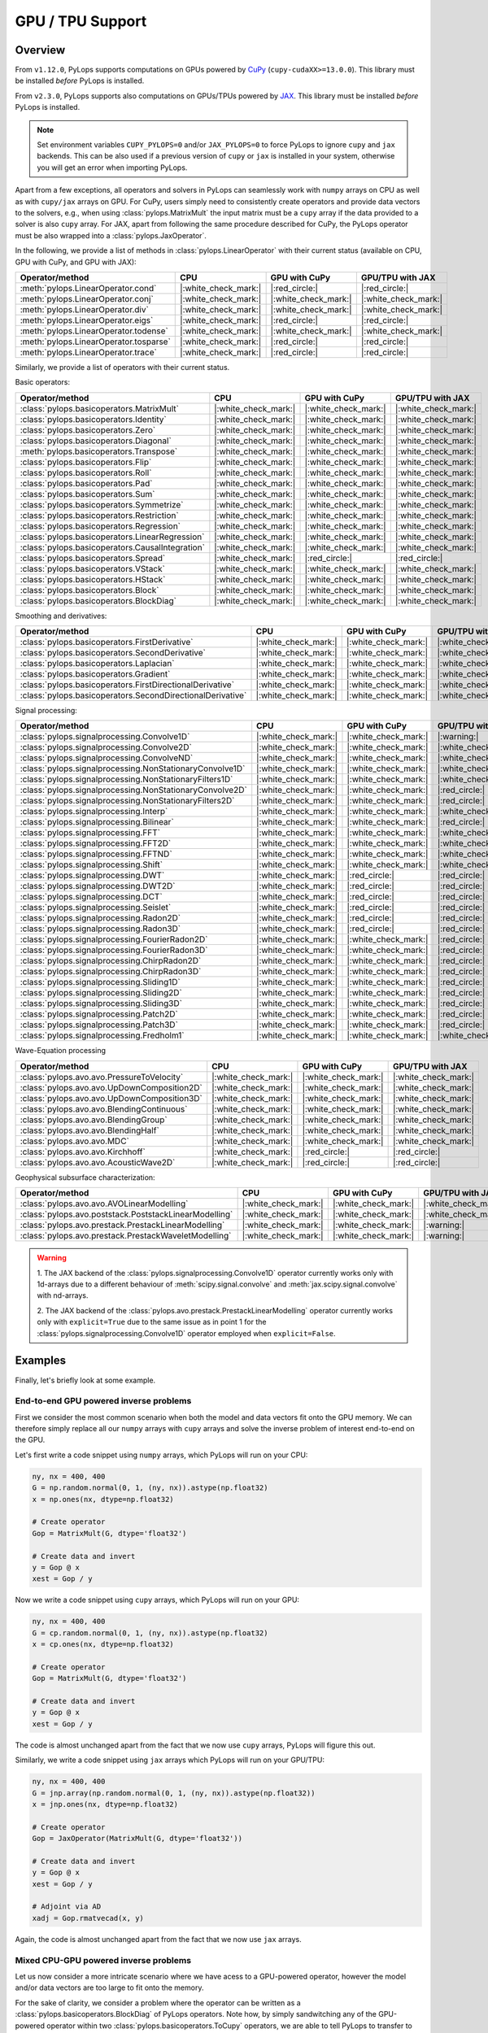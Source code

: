 .. _gpu:

GPU / TPU Support
=================

Overview
--------
From ``v1.12.0``, PyLops supports computations on GPUs powered by
`CuPy <https://cupy.dev/>`_ (``cupy-cudaXX>=13.0.0``).
This library must be installed *before* PyLops is installed.

From ``v2.3.0``, PyLops supports also computations on GPUs/TPUs powered by
`JAX <https://jax.readthedocs.io/en/latest/>`_.
This library must be installed *before* PyLops is installed.

.. note::

   Set environment variables ``CUPY_PYLOPS=0`` and/or ``JAX_PYLOPS=0`` to force PyLops to ignore
   ``cupy`` and ``jax`` backends. This can be also used if a previous version of ``cupy``
   or ``jax`` is installed in your system, otherwise you will get an error when importing PyLops.


Apart from a few exceptions, all operators and solvers in PyLops can
seamlessly work with ``numpy`` arrays on CPU as well as with ``cupy/jax`` arrays
on GPU. For CuPy, users simply need to consistently create operators and
provide data vectors to the solvers, e.g., when using
:class:`pylops.MatrixMult` the input matrix must be a
``cupy`` array if the data provided to a solver is also ``cupy`` array.
For JAX, apart from following the same procedure described for CuPy, the PyLops operator must
be also wrapped into a :class:`pylops.JaxOperator`.


In the following, we provide a list of methods in :class:`pylops.LinearOperator` with their current status (available on CPU,
GPU with CuPy, and GPU with JAX):

.. list-table::
   :widths: 50 25 25 25
   :header-rows: 1

   * - Operator/method
     - CPU
     - GPU with CuPy
     - GPU/TPU with JAX
   * - :meth:`pylops.LinearOperator.cond`
     - |:white_check_mark:|
     - |:red_circle:|
     - |:red_circle:|
   * - :meth:`pylops.LinearOperator.conj`
     - |:white_check_mark:|
     - |:white_check_mark:|
     - |:white_check_mark:|
   * - :meth:`pylops.LinearOperator.div`
     - |:white_check_mark:|
     - |:white_check_mark:|
     - |:white_check_mark:|
   * - :meth:`pylops.LinearOperator.eigs`
     - |:white_check_mark:|
     - |:red_circle:|
     - |:red_circle:|
   * - :meth:`pylops.LinearOperator.todense`
     - |:white_check_mark:|
     - |:white_check_mark:|
     - |:white_check_mark:|
   * - :meth:`pylops.LinearOperator.tosparse`
     - |:white_check_mark:|
     - |:red_circle:|
     - |:red_circle:|
   * - :meth:`pylops.LinearOperator.trace`
     - |:white_check_mark:|
     - |:red_circle:|
     - |:red_circle:|

Similarly, we provide a list of operators with their current status.

Basic operators:

.. list-table::
   :widths: 50 25 25 25
   :header-rows: 1

   * - Operator/method
     - CPU
     - GPU with CuPy
     - GPU/TPU with JAX
   * - :class:`pylops.basicoperators.MatrixMult`
     - |:white_check_mark:|
     - |:white_check_mark:|
     - |:white_check_mark:|
   * - :class:`pylops.basicoperators.Identity`
     - |:white_check_mark:|
     - |:white_check_mark:|
     - |:white_check_mark:|
   * - :class:`pylops.basicoperators.Zero`
     - |:white_check_mark:|
     - |:white_check_mark:|
     - |:white_check_mark:|
   * - :class:`pylops.basicoperators.Diagonal`
     - |:white_check_mark:|
     - |:white_check_mark:|
     - |:white_check_mark:|
   * - :meth:`pylops.basicoperators.Transpose`
     - |:white_check_mark:|
     - |:white_check_mark:|
     - |:white_check_mark:|
   * - :class:`pylops.basicoperators.Flip`
     - |:white_check_mark:|
     - |:white_check_mark:|
     - |:white_check_mark:|
   * - :class:`pylops.basicoperators.Roll`
     - |:white_check_mark:|
     - |:white_check_mark:|
     - |:white_check_mark:|
   * - :class:`pylops.basicoperators.Pad`
     - |:white_check_mark:|
     - |:white_check_mark:|
     - |:white_check_mark:|
   * - :class:`pylops.basicoperators.Sum`
     - |:white_check_mark:|
     - |:white_check_mark:|
     - |:white_check_mark:|
   * - :class:`pylops.basicoperators.Symmetrize`
     - |:white_check_mark:|
     - |:white_check_mark:|
     - |:white_check_mark:|
   * - :class:`pylops.basicoperators.Restriction`
     - |:white_check_mark:|
     - |:white_check_mark:|
     - |:white_check_mark:|
   * - :class:`pylops.basicoperators.Regression`
     - |:white_check_mark:|
     - |:white_check_mark:|
     - |:white_check_mark:|
   * - :class:`pylops.basicoperators.LinearRegression`
     - |:white_check_mark:|
     - |:white_check_mark:|
     - |:white_check_mark:|
   * - :class:`pylops.basicoperators.CausalIntegration`
     - |:white_check_mark:|
     - |:white_check_mark:|
     - |:white_check_mark:|
   * - :class:`pylops.basicoperators.Spread`
     - |:white_check_mark:|
     - |:red_circle:|
     - |:red_circle:|
   * - :class:`pylops.basicoperators.VStack`
     - |:white_check_mark:|
     - |:white_check_mark:|
     - |:white_check_mark:|
   * - :class:`pylops.basicoperators.HStack`
     - |:white_check_mark:|
     - |:white_check_mark:|
     - |:white_check_mark:|
   * - :class:`pylops.basicoperators.Block`
     - |:white_check_mark:|
     - |:white_check_mark:|
     - |:white_check_mark:|
   * - :class:`pylops.basicoperators.BlockDiag`
     - |:white_check_mark:|
     - |:white_check_mark:|
     - |:white_check_mark:|


Smoothing and derivatives:

.. list-table::
   :widths: 50 25 25 25
   :header-rows: 1

   * - Operator/method
     - CPU
     - GPU with CuPy
     - GPU/TPU with JAX
   * - :class:`pylops.basicoperators.FirstDerivative`
     - |:white_check_mark:|
     - |:white_check_mark:|
     - |:white_check_mark:|
   * - :class:`pylops.basicoperators.SecondDerivative`
     - |:white_check_mark:|
     - |:white_check_mark:|
     - |:white_check_mark:|
   * - :class:`pylops.basicoperators.Laplacian`
     - |:white_check_mark:|
     - |:white_check_mark:|
     - |:white_check_mark:|
   * - :class:`pylops.basicoperators.Gradient`
     - |:white_check_mark:|
     - |:white_check_mark:|
     - |:white_check_mark:|
   * - :class:`pylops.basicoperators.FirstDirectionalDerivative`
     - |:white_check_mark:|
     - |:white_check_mark:|
     - |:white_check_mark:|
   * - :class:`pylops.basicoperators.SecondDirectionalDerivative`
     - |:white_check_mark:|
     - |:white_check_mark:|
     - |:white_check_mark:|

Signal processing:

.. list-table::
   :widths: 50 25 25 25
   :header-rows: 1

   * - Operator/method
     - CPU
     - GPU with CuPy
     - GPU/TPU with JAX
   * - :class:`pylops.signalprocessing.Convolve1D`
     - |:white_check_mark:|
     - |:white_check_mark:|
     - |:warning:|
   * - :class:`pylops.signalprocessing.Convolve2D`
     - |:white_check_mark:|
     - |:white_check_mark:|
     - |:white_check_mark:|
   * - :class:`pylops.signalprocessing.ConvolveND`
     - |:white_check_mark:|
     - |:white_check_mark:|
     - |:white_check_mark:|
   * - :class:`pylops.signalprocessing.NonStationaryConvolve1D`
     - |:white_check_mark:|
     - |:white_check_mark:|
     - |:white_check_mark:|
   * - :class:`pylops.signalprocessing.NonStationaryFilters1D`
     - |:white_check_mark:|
     - |:white_check_mark:|
     - |:white_check_mark:|
   * - :class:`pylops.signalprocessing.NonStationaryConvolve2D`
     - |:white_check_mark:|
     - |:white_check_mark:|
     - |:red_circle:|
   * - :class:`pylops.signalprocessing.NonStationaryFilters2D`
     - |:white_check_mark:|
     - |:white_check_mark:|
     - |:red_circle:|
   * - :class:`pylops.signalprocessing.Interp`
     - |:white_check_mark:|
     - |:white_check_mark:|
     - |:white_check_mark:|
   * - :class:`pylops.signalprocessing.Bilinear`
     - |:white_check_mark:|
     - |:white_check_mark:|
     - |:red_circle:|
   * - :class:`pylops.signalprocessing.FFT`
     - |:white_check_mark:|
     - |:white_check_mark:|
     - |:white_check_mark:|
   * - :class:`pylops.signalprocessing.FFT2D`
     - |:white_check_mark:|
     - |:white_check_mark:|
     - |:white_check_mark:|
   * - :class:`pylops.signalprocessing.FFTND`
     - |:white_check_mark:|
     - |:white_check_mark:|
     - |:white_check_mark:|
   * - :class:`pylops.signalprocessing.Shift`
     - |:white_check_mark:|
     - |:white_check_mark:|
     - |:white_check_mark:|
   * - :class:`pylops.signalprocessing.DWT`
     - |:white_check_mark:|
     - |:red_circle:|
     - |:red_circle:|
   * - :class:`pylops.signalprocessing.DWT2D`
     - |:white_check_mark:|
     - |:red_circle:|
     - |:red_circle:|
   * - :class:`pylops.signalprocessing.DCT`
     - |:white_check_mark:|
     - |:red_circle:|
     - |:red_circle:|
   * - :class:`pylops.signalprocessing.Seislet`
     - |:white_check_mark:|
     - |:red_circle:|
     - |:red_circle:|
   * - :class:`pylops.signalprocessing.Radon2D`
     - |:white_check_mark:|
     - |:red_circle:|
     - |:red_circle:|
   * - :class:`pylops.signalprocessing.Radon3D`
     - |:white_check_mark:|
     - |:red_circle:|
     - |:red_circle:|
   * - :class:`pylops.signalprocessing.FourierRadon2D`
     - |:white_check_mark:|
     - |:white_check_mark:|
     - |:red_circle:|
   * - :class:`pylops.signalprocessing.FourierRadon3D`
     - |:white_check_mark:|
     - |:white_check_mark:|
     - |:red_circle:|
   * - :class:`pylops.signalprocessing.ChirpRadon2D`
     - |:white_check_mark:|
     - |:white_check_mark:|
     - |:red_circle:|
   * - :class:`pylops.signalprocessing.ChirpRadon3D`
     - |:white_check_mark:|
     - |:white_check_mark:|
     - |:red_circle:|
   * - :class:`pylops.signalprocessing.Sliding1D`
     - |:white_check_mark:|
     - |:white_check_mark:|
     - |:red_circle:|
   * - :class:`pylops.signalprocessing.Sliding2D`
     - |:white_check_mark:|
     - |:white_check_mark:|
     - |:red_circle:|
   * - :class:`pylops.signalprocessing.Sliding3D`
     - |:white_check_mark:|
     - |:white_check_mark:|
     - |:red_circle:|
   * - :class:`pylops.signalprocessing.Patch2D`
     - |:white_check_mark:|
     - |:white_check_mark:|
     - |:red_circle:|
   * - :class:`pylops.signalprocessing.Patch3D`
     - |:white_check_mark:|
     - |:white_check_mark:|
     - |:red_circle:|
   * - :class:`pylops.signalprocessing.Fredholm1`
     - |:white_check_mark:|
     - |:white_check_mark:|
     - |:white_check_mark:|

Wave-Equation processing

.. list-table::
   :widths: 50 25 25 25
   :header-rows: 1

   * - Operator/method
     - CPU
     - GPU with CuPy
     - GPU/TPU with JAX
   * - :class:`pylops.avo.avo.PressureToVelocity`
     - |:white_check_mark:|
     - |:white_check_mark:|
     - |:white_check_mark:|
   * - :class:`pylops.avo.avo.UpDownComposition2D`
     - |:white_check_mark:|
     - |:white_check_mark:|
     - |:white_check_mark:|
   * - :class:`pylops.avo.avo.UpDownComposition3D`
     - |:white_check_mark:|
     - |:white_check_mark:|
     - |:white_check_mark:|
   * - :class:`pylops.avo.avo.BlendingContinuous`
     - |:white_check_mark:|
     - |:white_check_mark:|
     - |:white_check_mark:|
   * - :class:`pylops.avo.avo.BlendingGroup`
     - |:white_check_mark:|
     - |:white_check_mark:|
     - |:white_check_mark:|
   * - :class:`pylops.avo.avo.BlendingHalf`
     - |:white_check_mark:|
     - |:white_check_mark:|
     - |:white_check_mark:|
   * - :class:`pylops.avo.avo.MDC`
     - |:white_check_mark:|
     - |:white_check_mark:|
     - |:white_check_mark:|
   * - :class:`pylops.avo.avo.Kirchhoff`
     - |:white_check_mark:|
     - |:red_circle:|
     - |:red_circle:|
   * - :class:`pylops.avo.avo.AcousticWave2D`
     - |:white_check_mark:|
     - |:red_circle:|
     - |:red_circle:|

Geophysical subsurface characterization:

.. list-table::
   :widths: 50 25 25 25
   :header-rows: 1

   * - Operator/method
     - CPU
     - GPU with CuPy
     - GPU/TPU with JAX
   * - :class:`pylops.avo.avo.AVOLinearModelling`
     - |:white_check_mark:|
     - |:white_check_mark:|
     - |:white_check_mark:|
   * - :class:`pylops.avo.poststack.PoststackLinearModelling`
     - |:white_check_mark:|
     - |:white_check_mark:|
     - |:white_check_mark:|
   * - :class:`pylops.avo.prestack.PrestackLinearModelling`
     - |:white_check_mark:|
     - |:white_check_mark:|
     - |:warning:|
   * - :class:`pylops.avo.prestack.PrestackWaveletModelling`
     - |:white_check_mark:|
     - |:white_check_mark:|
     - |:warning:|

.. warning::

   1. The JAX backend of the :class:`pylops.signalprocessing.Convolve1D` operator
   currently works only with 1d-arrays due to a different behaviour of
   :meth:`scipy.signal.convolve` and :meth:`jax.scipy.signal.convolve` with
   nd-arrays.

   2. The JAX backend of the :class:`pylops.avo.prestack.PrestackLinearModelling`
   operator currently works only with ``explicit=True`` due to the same issue as
   in point 1 for the :class:`pylops.signalprocessing.Convolve1D` operator employed
   when ``explicit=False``.


Examples
--------

Finally, let's briefly look at some example. 

End-to-end GPU powered inverse problems
~~~~~~~~~~~~~~~~~~~~~~~~~~~~~~~~~~~~~~~

First we consider the most common scenario when both the model and data 
vectors fit onto the GPU memory. We can therefore simply replace all our 
``numpy`` arrays with ``cupy`` arrays and solve the inverse problem of 
interest end-to-end on the GPU. 

Let's first write a code snippet using ``numpy`` arrays, which PyLops 
will run on your CPU:

.. code-block:: python

   ny, nx = 400, 400
   G = np.random.normal(0, 1, (ny, nx)).astype(np.float32)
   x = np.ones(nx, dtype=np.float32)

   # Create operator
   Gop = MatrixMult(G, dtype='float32')
   
   # Create data and invert
   y = Gop @ x
   xest = Gop / y

Now we write a code snippet using ``cupy`` arrays, which PyLops will run on
your GPU:

.. code-block:: python

   ny, nx = 400, 400
   G = cp.random.normal(0, 1, (ny, nx)).astype(np.float32)
   x = cp.ones(nx, dtype=np.float32)

   # Create operator
   Gop = MatrixMult(G, dtype='float32')
   
   # Create data and invert
   y = Gop @ x
   xest = Gop / y

The code is almost unchanged apart from the fact that we now use ``cupy`` arrays,
PyLops will figure this out.

Similarly, we write a code snippet using ``jax`` arrays which PyLops will run on
your GPU/TPU:

.. code-block:: python

   ny, nx = 400, 400
   G = jnp.array(np.random.normal(0, 1, (ny, nx)).astype(np.float32))
   x = jnp.ones(nx, dtype=np.float32)

   # Create operator
   Gop = JaxOperator(MatrixMult(G, dtype='float32'))
   
   # Create data and invert
   y = Gop @ x
   xest = Gop / y

   # Adjoint via AD
   xadj = Gop.rmatvecad(x, y)

Again, the code is almost unchanged apart from the fact that we now use ``jax`` arrays.


Mixed CPU-GPU powered inverse problems
~~~~~~~~~~~~~~~~~~~~~~~~~~~~~~~~~~~~~~

Let us now consider a more intricate scenario where we have acess to 
a GPU-powered operator, however the model and/or data vectors are too large 
to fit onto the memory. 

For the sake of clarity, we consider a problem where 
the operator can be written as a :class:`pylops.basicoperators.BlockDiag` of 
PyLops operators. Note how, by simply sandwitching any of the GPU-powered 
operator within two :class:`pylops.basicoperators.ToCupy` operators, we are 
able to tell PyLops to transfer to the GPU only the part of the model vector 
required by a given operator and transfer back the output to the  CPU before 
forming the combine output vector (i.e., the output vector of the 
:class:`pylops.basicoperators.BlockDiag`)

.. code-block:: python

   nops, n = 5, 4
   Ms = [np.diag((i + 1) * np.ones(n, dtype=dtype)) \
            for i in range(nops)]
   Ms = [M.T @ M for M in Ms]

   # Create operator
   Mops = []
   for iop in range(nops):
      Mop = MatrixMult(cp.asarray(Ms[iop], dtype=dtype))
      Top = ToCupy(Mop.dims, dtype=dtype)
      Top1 = ToCupy(Mop.dimsd, dtype=dtype)
      Mop = Top1.H @ Mop @ Top
      Mops.append(Mop)
   Mops = BlockDiag(Mops, forceflat=True)

   # Create data and invert
   x = np.ones(n * nops, dtype=dtype)
   y = Mops @ x.ravel()
   xest = Mops / y


Finally, let us consider a problem where 
the operator can be written as a :class:`pylops.basicoperators.VStack` of 
PyLops operators and the model vector can be fully transferred to the GPU. 
We can use again the :class:`pylops.basicoperators.ToCupy` operator, however this 
time we will only use it to move the output of each operator to the CPU. 
Since we are now in a special scenario, where the input of the overall 
operator sits on the GPU and the output on the
CPU, we need to inform the :class:`pylops.basicoperators.VStack` operator about this.
This can be easily done using the additional ``inoutengine`` parameter. Let's
see this with an example:

.. code-block:: python

   nops, n, m = 3, 4, 5
   Ms = [np.random.normal(0, 1, (n, m)) for _ in range(nops)]

   # Create operator
   Mops = []
   for iop in range(nops):
      Mop = MatrixMult(cp.asarray(Ms[iop]), dtype=dtype)
      Top1 = ToCupy(Mop.dimsd, dtype=dtype)
      Mop = Top1.H @ Mop
      Mops.append(Mop)
   Mops = VStack(Mops, inoutengine=("numpy", "cupy"))

   # Create data and invert
   x = cp.ones(m, dtype=dtype)
   y = Mops @ x.ravel()
   xest = pylops_cgls(Mops, y, x0=cp.zeros_like(x))[0]

**Note:**: this feature is currently not available for ``jax`` arrays.


.. note::

   More examples for the CuPy and JAX backends be found `here <https://github.com/PyLops/pylops_notebooks/tree/master/developement-cupy>`_
   and `here <https://github.com/PyLops/pylops_notebooks/tree/master/developement/Basic_JAX.ipynb>`_.